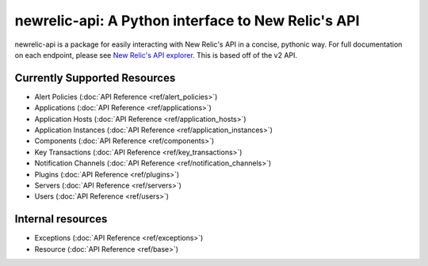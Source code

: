 newrelic-api: A Python interface to New Relic's API
===================================================

newrelic-api is a package for easily interacting with New Relic's API in a
concise, pythonic way. For full documentation on each endpoint, please see
`New Relic's API explorer`_. This is based off of the v2 API.

.. _New Relic's API explorer: https://rpm.newrelic.com/api/explore/

Currently Supported Resources
-----------------------------

* Alert Policies (:doc:`API Reference <ref/alert_policies>`)
* Applications (:doc:`API Reference <ref/applications>`)
* Application Hosts (:doc:`API Reference <ref/application_hosts>`)
* Application Instances (:doc:`API Reference <ref/application_instances>`)
* Components (:doc:`API Reference <ref/components>`)
* Key Transactions (:doc:`API Reference <ref/key_transactions>`)
* Notification Channels (:doc:`API Reference <ref/notification_channels>`)
* Plugins (:doc:`API Reference <ref/plugins>`)
* Servers (:doc:`API Reference <ref/servers>`)
* Users (:doc:`API Reference <ref/users>`)

Internal resources
------------------

* Exceptions (:doc:`API Reference <ref/exceptions>`)
* Resource (:doc:`API Reference <ref/base>`)
